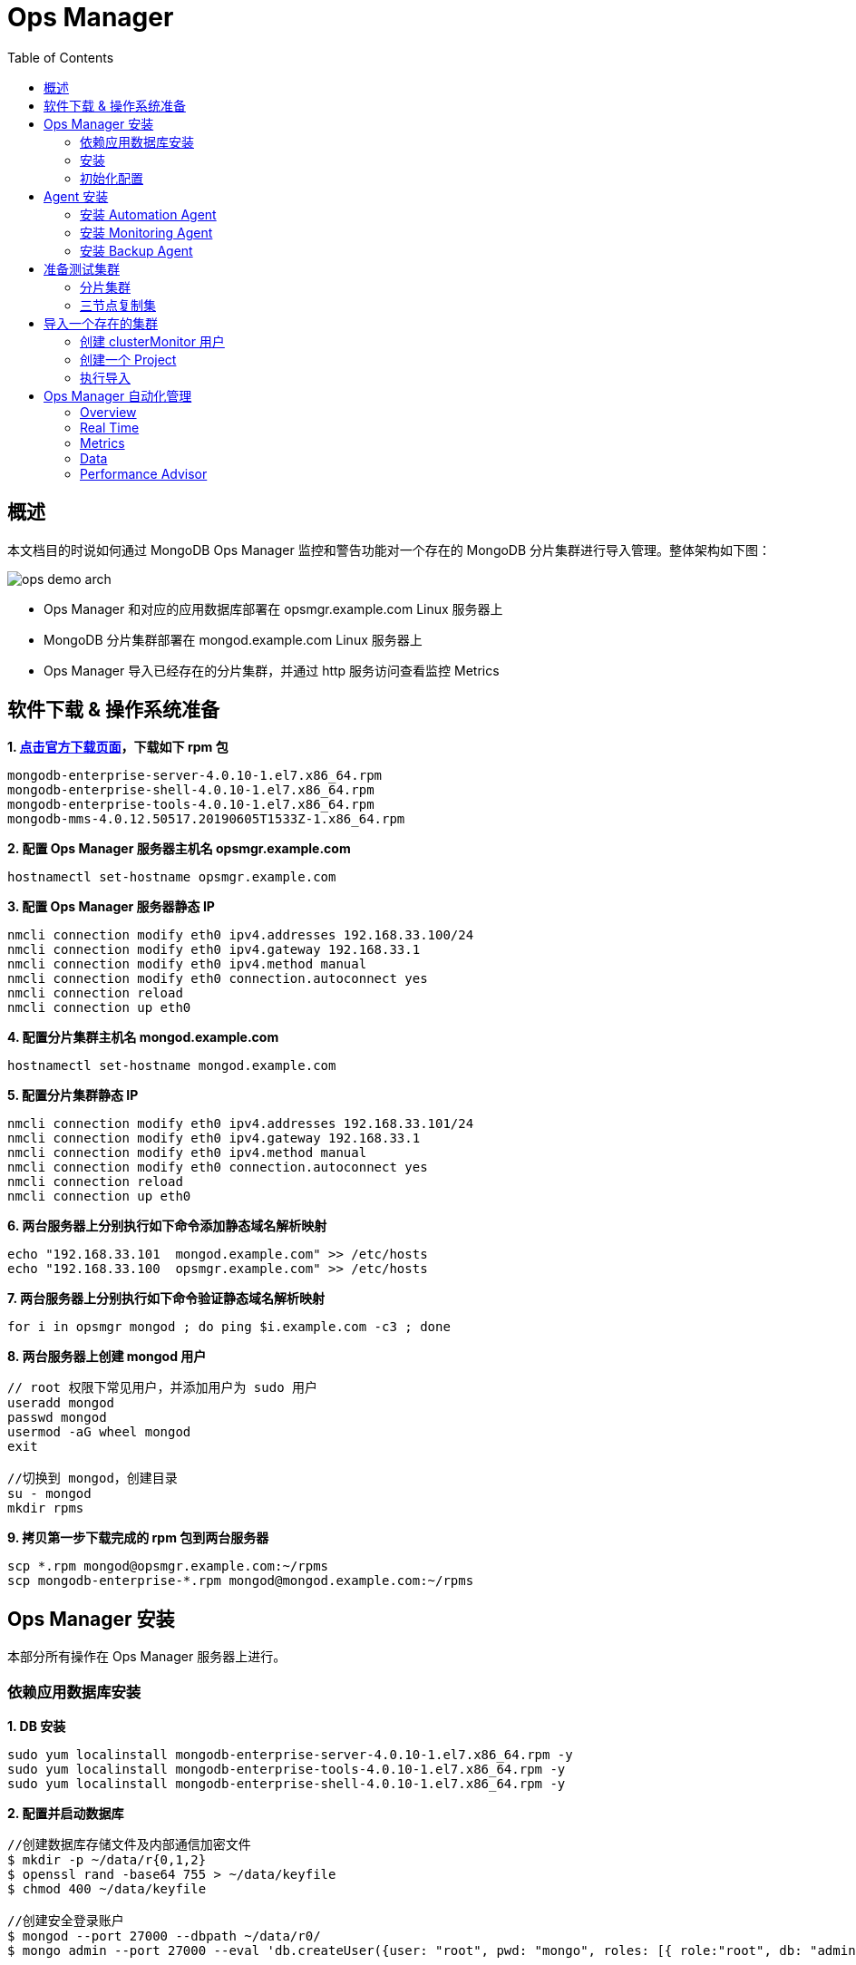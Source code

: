 = Ops Manager
:toc: manual

== 概述

本文档目的时说如何通过 MongoDB Ops Manager 监控和警告功能对一个存在的 MongoDB 分片集群进行导入管理。整体架构如下图：

image:img/ops-demo-arch.png[]

* Ops Manager 和对应的应用数据库部署在 opsmgr.example.com Linux 服务器上
* MongoDB 分片集群部署在 mongod.example.com Linux 服务器上
* Ops Manager 导入已经存在的分片集群，并通过 http 服务访问查看监控 Metrics

== 软件下载 & 操作系统准备

[source, bash]
.*1. link:https://www.mongodb.com/download-center/enterprise[点击官方下载页面]，下载如下 rpm 包*
----
mongodb-enterprise-server-4.0.10-1.el7.x86_64.rpm	
mongodb-enterprise-shell-4.0.10-1.el7.x86_64.rpm	
mongodb-enterprise-tools-4.0.10-1.el7.x86_64.rpm	
mongodb-mms-4.0.12.50517.20190605T1533Z-1.x86_64.rpm
----

[source, bash]
.*2. 配置 Ops Manager 服务器主机名 opsmgr.example.com*
----
hostnamectl set-hostname opsmgr.example.com
----

[source, bash]
.*3. 配置 Ops Manager 服务器静态 IP*
----
nmcli connection modify eth0 ipv4.addresses 192.168.33.100/24
nmcli connection modify eth0 ipv4.gateway 192.168.33.1
nmcli connection modify eth0 ipv4.method manual
nmcli connection modify eth0 connection.autoconnect yes
nmcli connection reload
nmcli connection up eth0
----

[source, bash]
.*4. 配置分片集群主机名 mongod.example.com*
----
hostnamectl set-hostname mongod.example.com
----

[source, bash]
.*5. 配置分片集群静态 IP*
----
nmcli connection modify eth0 ipv4.addresses 192.168.33.101/24
nmcli connection modify eth0 ipv4.gateway 192.168.33.1
nmcli connection modify eth0 ipv4.method manual
nmcli connection modify eth0 connection.autoconnect yes
nmcli connection reload
nmcli connection up eth0
----

[source, bash]
.*6. 两台服务器上分别执行如下命令添加静态域名解析映射*
----
echo "192.168.33.101  mongod.example.com" >> /etc/hosts
echo "192.168.33.100  opsmgr.example.com" >> /etc/hosts
----

[source, bash]
.*7. 两台服务器上分别执行如下命令验证静态域名解析映射*
----
for i in opsmgr mongod ; do ping $i.example.com -c3 ; done
----

[source, bash]
.*8. 两台服务器上创建 mongod 用户*
----
// root 权限下常见用户，并添加用户为 sudo 用户
useradd mongod
passwd mongod
usermod -aG wheel mongod
exit

//切换到 mongod，创建目录
su - mongod
mkdir rpms
----

[source, bash]
.*9. 拷贝第一步下载完成的 rpm 包到两台服务器*
----
scp *.rpm mongod@opsmgr.example.com:~/rpms
scp mongodb-enterprise-*.rpm mongod@mongod.example.com:~/rpms
----

== Ops Manager 安装

本部分所有操作在 Ops Manager 服务器上进行。

=== 依赖应用数据库安装

[source, bash]
.*1. DB 安装*
----
sudo yum localinstall mongodb-enterprise-server-4.0.10-1.el7.x86_64.rpm -y
sudo yum localinstall mongodb-enterprise-tools-4.0.10-1.el7.x86_64.rpm -y
sudo yum localinstall mongodb-enterprise-shell-4.0.10-1.el7.x86_64.rpm -y
----

[source, bash]
.*2. 配置并启动数据库*
----
//创建数据库存储文件及内部通信加密文件
$ mkdir -p ~/data/r{0,1,2}
$ openssl rand -base64 755 > ~/data/keyfile
$ chmod 400 ~/data/keyfile

//创建安全登录账户
$ mongod --port 27000 --dbpath ~/data/r0/
$ mongo admin --port 27000 --eval 'db.createUser({user: "root", pwd: "mongo", roles: [{ role:"root", db: "admin" }]})'

//启动
$ for i in 0 1 2 ; do mongod --dbpath ~/data/r$i --logpath ~/data/r$i/mongo.log --port 2700$i --bind_ip 0.0.0.0 --fork --auth --keyFile ~/data/keyfile --replSet repl-app-db ; done

//初始化
$ mongo admin --port 27000 -u root -p mongo --eval 'rs.initiate()'
$ mongo admin --port 27000 -u root -p mongo --eval 'rs.add("opsmgr.example.com:27001")'
$ mongo admin --port 27000 -u root -p mongo --eval 'rs.add("opsmgr.example.com:27002")'

//集群初始化验证
$ mongo admin --port 27000 -u root -p mongo --eval 'rs.isMaster()'
$ mongo admin --port 27000 -u root -p mongo --eval 'rs.status()'
----

=== 安装

[source, bash]
.*1. Ops 安装*
----
sudo yum localinstall mongodb-mms-4.0.12.50517.20190605T1533Z-1.x86_64.rpm
----

[source, bash]
.*2. 配置 Ops 连接数据库（/opt/mongodb/mms/conf/conf-mms.properties）*
----
mongo.mongoUri=mongodb://root:mongo@opsmgr.example.com:27000,opsmgr.example.com:27001,opsmgr.example.com:27002/admin?replicaSet=repl-app-db&maxPoolSize=150
----

[source, bash]
.*3. 启动 Ops Manager*
----
$ sudo systemctl start mongodb-mms.service
----

[source, bash]
.*4. 查看 Ops Manager 服务监听的端口*
----
$ netstat -antulop | grep 8080
tcp6       0      0 :::8080                 :::*                    LISTEN      -                    off (0.00/0/0)
----

=== 初始化配置

*1. 访问 http://opsmgr.example.com:8080 时，点击 Register 链接注册一个全局管理账户*

image:img/ops-register.png[]

选择 `password1!` 为密码，在弹出的页面根据提示完成配置：

*2. 注册完成初次登陆会定向到 Configure Ops Manager 页面*

在 Configure Ops Manager 页面完成初始化配置

* Web Server
** URL To Access Ops Manager - http://opsmgr.example.com:8080
** Client Certificate Mode   - None
** 其它项使用默认配置

* Email（本部分需要对接相关邮件服务器）
** "From" Email Address                - opsmanager@example.com
** "Reply To" Email Address            - admin@example.com
** Admin Email Address                 - admin@example.com
** Email Delivery Method Configuration - SMTP Email Server
** Transport                           - smtp
** SMTP Server Hostname                - smtp.example.com
** SMTP Server Port                    - 587
** 其它项使用默认配置

* User Authentication
** User Authentication Method - Application Database
** 其它项使用默认配置 

* Multi-Factor Authentication (MFA) 
** 所有项使用默认配置 

* Other Authentication Options
** 所有项使用默认配置 

* Permissions
** 所有项使用默认配置

* Backup Snapshots
** 所有项使用默认配置

* Backup Snapshots Schedule
** Snapshot Interval (Hours)                  - 24
** Base Retention Of Snapshots (In Days)      - 2
** Daily Retention Of Snapshots (In Days)     - No daily retention
** Weekly Retention Of Snapshots (In Weeks)   - 2
** Monthly Retention Of Snapshots (In Months) - 1
** 其它项使用默认配置

* KMIP Server Configuration
** 所有项使用默认配置

* Queryable Snapshot Configuration
** 所有项使用默认配置

* HTTP/HTTPS Proxy
** 所有项使用默认配置

* Twilio Integration
** 所有项使用默认配置

* MongoDB Version Management
** 所有项使用默认配置

* Alerts
** 所有项使用默认配置

*配置完成后进入到如下Deployment 界面*

image:img/opsmgr-install-finished.png[]

== Agent 安装

NOTE: 在 Ops Manager 新版本中 Agent 不需要手动安装，本部分可以跳过。

=== 安装 Automation Agent 

NOTE: Automation Agent 可以在需要部署导入时安装

在 Ops Manager 界面，选择 *Deployment* -> *Agents* -> *Downloads & Settings*，选择相应的版本，例如 `Automation Agent Installation Instructions`，在弹出的界面根据步骤完成 agent 安装。

[source, bash]
.*1. 安装*
----
$ curl -OL http://opsmgr.example.com:8080/download/agent/automation/mongodb-mms-automation-agent-manager-5.4.19.5537-1.x86_64.rhel7.rpm

$ sudo chmod a+x mongodb-mms-automation-agent-manager-5.4.19.5537-1.x86_64.rhel7.rpm
$ sudo yum localinstall mongodb-mms-automation-agent-manager-5.4.19.5537-1.x86_64.rhel7.rpm
----

[source, bash]
.*2. 配置 key*
----
sudo vi /etc/mongodb-mms/automation-agent.config
----

[source, bash]
.*3. 启动服务*
----
sudo systemctl start mongodb-mms-automation-agent.service
----

NOTE: 部署界面有 安装 agent 的介绍。

=== 安装 Monitoring Agent

NOTE: 可以在创建完 Project 后执行这部分。

在 Ops Manager 界面，选择 *Deployment* -> *Agents* -> *Downloads & Settings*，选择相应的版本，例如 Install or Update the Monitoring Agent。

[source, bash]
.*1. 安装*
----
curl -OL http://opsmgr.example.com:8080/download/agent/monitoring/mongodb-mms-monitoring-agent-6.6.2.466-1.x86_64.rhel7.rpm

chmod 777 mongodb-mms-monitoring-agent-6.6.2.466-1.x86_64.rhel7.rpm 

sudo yum localinstall mongodb-mms-monitoring-agent-6.6.2.466-1.x86_64.rhel7.rpm -y
----

[source, bash]
.*2. 配置 key, 用户名，密码*
----
sudo vi /etc/mongodb-mms/monitoring-agent.config

mmsGroupId=5d08a1af8a49a31b324ec641
mmsApiKey=5d08a41a8a49a31b324ec86d3dd0a7d168167e4fdb7ec454c450666b
mmsBaseUrl=http://opsmgr.example.com:8080

globalAuthUsername=mms-monitoring-agent
globalAuthPassword=mongo 
----

[source, bash]
.*3. 启动服务*
----
sudo systemctl start mongodb-mms-monitoring-agent.service
----

=== 安装 Backup Agent

[source, bash]
.*TODO*
----
//TODO
----

== 准备测试集群

NOTE: 本部分集群为了测试使用，与 Ops Manager 安装不相关，本部分所有操作在 mongod.example.com 服务器上进行。

[source, bash]
.*MongoDB 安装*
----
sudo yum localinstall mongodb-enterprise-server-4.0.10-1.el7.x86_64.rpm -y
sudo yum localinstall mongodb-enterprise-tools-4.0.10-1.el7.x86_64.rpm -y
sudo yum localinstall mongodb-enterprise-shell-4.0.10-1.el7.x86_64.rpm -y
----

=== 分片集群

[source, bash]
.*执行如下脚本构建一个 2 分片、2 mongos、1 ConfigServer 集群*
----
//创建数据库存储文件及内部通信加密文件
$ mkdir -p ~/data/ra{0,1,2}
$ mkdir -p ~/data/rb{0,1,2}
$ mkdir -p ~/data/cs{0,1,2}
$ openssl rand -base64 755 > ~/data/keyfile
$ chmod 400 ~/data/keyfile

//启动 ConfigServer，初始化，创建管理用户，并添加备节点
$ mongod --port 26000 --dbpath ~/data/cs0/
$ mongo admin --port 26000 --eval 'db.createUser({user: "root", pwd: "mongo", roles: [{ role:"root", db: "admin" }]})'
$ for i in 0 1 2 ; do mongod --configsvr --dbpath ~/data/cs$i --logpath ~/data/cs$i/mongo.log --port 2600$i --bind_ip 0.0.0.0 --fork --auth --keyFile ~/data/keyfile --replSet repl-cs ; done

$ mongo admin --port 26000 -u root -p mongo --eval "rs.initiate()"
$ mongo admin --port 26000 -u root -p mongo --eval 'rs.add("mongod.example.com:26001")'
$ mongo admin --port 26000 -u root -p mongo --eval 'rs.add("mongod.example.com:26002")'

//启动 mongos，并查看分片状态
$ mongos --configdb 'repl-cs/mongod.example.com:26000,mongod.example.com:26001,mongod.example.com:26002' --logpath ~/data/mongos1.log --port 27017 --bind_ip 0.0.0.0 --fork --keyFile ~/data/keyfile
$ mongos --configdb 'repl-cs/mongod.example.com:26000,mongod.example.com:26001,mongod.example.com:26002' --logpath ~/data/mongos2.log --port 27018 --bind_ip 0.0.0.0 --fork --keyFile ~/data/keyfile

$ mongo admin --port 27017 -u root -p mongo --eval 'sh.status()'
$ mongo admin --port 27018 -u root -p mongo --eval 'sh.status()'

//启动分片a，初始化，创建管理账户，添加备节点
$ mongod --port 27000 --dbpath ~/data/ra0/
$ mongo admin --port 27000 --eval 'db.createUser({user: "root", pwd: "mongo", roles: [{ role:"root", db: "admin" }]})'
$ for i in 0 1 2 ; do mongod --shardsvr --dbpath ~/data/ra$i --logpath ~/data/ra$i/mongo.log --port 2700$i --bind_ip 0.0.0.0 --fork --auth --keyFile ~/data/keyfile --replSet repl-a ; done

$ mongo admin --port 27000 -u root -p mongo --eval "rs.initiate()"
$ mongo admin --port 27000 -u root -p mongo --eval 'rs.add("mongod.example.com:27001")'
$ mongo admin --port 27000 -u root -p mongo --eval 'rs.add("mongod.example.com:27002")'

//启动分片b，初始化，创建管理账户，添加备节点
$ mongod --port 28000 --dbpath ~/data/rb0/
$ mongo admin --port 28000 --eval 'db.createUser({user: "root", pwd: "mongo", roles: [{ role:"root", db: "admin" }]})'
$ for i in 0 1 2 ; do mongod --shardsvr --dbpath ~/data/rb$i --logpath ~/data/rb$i/mongo.log --port 2800$i --bind_ip 0.0.0.0 --fork --auth --keyFile ~/data/keyfile --replSet repl-b ; done

$ mongo admin --port 28000 -u root -p mongo --eval "rs.initiate()"
$ mongo admin --port 28000 -u root -p mongo --eval 'rs.add("mongod.example.com")'
$ mongo admin --port 28000 -u root -p mongo --eval 'rs.add("mongod.example.com")'

//配置分片，并查看分片状态
$ mongo admin --port 27017 -u root -p mongo --eval 'sh.addShard("repl-a/mongod.example.com:27000,mongod.example.com:27001,mongod.example.com:27002")'
$ mongo admin --port 27017 -u root -p mongo --eval 'sh.addShard("repl-b/mongod.example.com:28000,mongod.example.com:28001,mongod.example.com:28002")'

$ mongo admin --port 27017 -u root -p mongo --eval 'sh.status()'
$ mongo admin --port 27018 -u root -p mongo --eval 'sh.status()'
----

=== 三节点复制集

[source, bash]
.*执行如下脚本构建一个 3 节点复制集*
----
//创建数据库存储文件及内部通信加密文件
$ mkdir -p ~/data/r{0,1,2}
$ openssl rand -base64 755 > ~/data/keyfile
$ chmod 400 ~/data/keyfile

//创建安全登录账户
$ mongod --port 27000 --dbpath ~/data/r0/
$ mongo admin --port 27000 --eval 'db.createUser({user: "root", pwd: "mongo", roles: [{ role:"root", db: "admin" }]})'

//启动
$ for i in 0 1 2 ; do mongod --dbpath ~/data/r$i --logpath ~/data/r$i/mongo.log --port 2700$i --bind_ip 0.0.0.0 --fork --auth --keyFile ~/data/keyfile --replSet repl-app-db ; done

//初始化
$ mongo admin --port 27000 -u root -p mongo --eval 'rs.initiate()'
$ mongo admin --port 27000 -u root -p mongo --eval 'rs.add("mongod.example.com:27001")'
$ mongo admin --port 27000 -u root -p mongo --eval 'rs.add("mongod.example.com:27002")'

//集群初始化验证
$ mongo admin --port 27000 -u root -p mongo --eval 'rs.isMaster()'
$ mongo admin --port 27000 -u root -p mongo --eval 'rs.status()'
----

== 导入一个存在的集群

本部分将上面步骤创建的测试集群导入到 Ops Manager.

=== 创建 clusterMonitor 用户

[source, bash]
.*在集群中的所有分片复制集，ConfigServer 复制集合中执行如下命令创建一个 clusterMonitor 用户*
----
db.createUser({user: "mms-monitoring-agent", pwd: "mongo", roles: [{ role:"clusterMonitor", db: "admin" }]})
----

NOTE: `mms-monitoring-agent`/`mongo` 用户会被 Monitor Agent 导入集群时使用 

=== 创建一个 Project

在 Ops Manager 界面创建一个 DEMO project

image:img/ops-new-project.png[]

从 Ops Manager 界选择 `Deployment` -> `Agents` -> `All Agents` 下列表中可看到对应 Agent

image:img/ops-agent-lists.png[]

NOTE: 如上显示导入成功后 Project 对应所有 Agent，可执行完后回过头查看。

=== 执行导入

在 Ops Manager 界面 DEMO Project 下选择 `Deployment` → `Add New` → `Existing MongoDB Deployment`

image:img/ops-import-exists.png[]

* 点击继续，进入到 *Install an Automation Agent on a single server* 界面，在该界面点击 *Install Agent* 按钮，根据弹出的说明步骤配置一个 Automation Agent, 配置成功后界面如下界面如下

image:img/ops-automation-agent.png[]

* 点击继续进入到 *Set up Ops Manager Monitoring* 界面，Automation Agent 会自动安装 Monitoring Agent 和 Backup Agent，安装完成后界面如下

image:img/ops-all-agent.png[]

* 点击继续，进入到 *Import your deployment for monitoring* 界面输入相应的值

----
Hostname              -  192.168.33.101
Port                  -  27017
Enable Authentication -  Yes
Username              -  mms-monitoring-agent
Password              -  mongo
----

* 点击继续，导入界面开始 ping 操作，执行成功后，会有如下输出界面

image:img/ops-deployment-found.png[]

* 点击继续，进入 *Adding your deployment to Ops Manager* 界面，会检测到导入的 Server 如下

image:img/ops-server-import.png[]

* 点击继续，进入到 *Do you want to add Ops Manager Automation to this deployment?* 页面

在页面的底部，选择接受 I understand that this requires the installation of an automation agent on each of the servers in my deployment and I have read the requirements/risks above，

image:img/ops-automation-deployments.png[]

* 点击继续，进入到 * Configure authentication for Automation* 页面

根据页面的提示，在集群中的所有分片复制集，ConfigServer 复制集合中执行如下命令创建一个用户：

[source, bash]
----
use admin 
db.createUser({user: 'mms-automation', pwd: 'mongo', roles: ['clusterAdmin', 'dbAdminAnyDatabase', 'readWriteAnyDatabase', 'restore', 'userAdminAnyDatabase']})
----

然后在 `Provide authentication settings` 部分输入上面创建的用户

image:img/ops-automation-user.png[]

* 点击继续，进入到 *Install an Automation Agent on each of your servers* 页面

确保所有的界面上都安装了 Agent。

完成后点击 *Initialize Automation* 按钮，会进入到 *Initializing Automation for your Deployment* 页面，收集信息完成后，会有如下输出

image:img/ops-gather-all-process.png[]

* 点击 *Review Deployment* 按钮，进入到 Deployment 界面

点击 Deployment 界面上端黄色背景横条中 *REVIEW & DEPLOY* 按钮，Review 相关的变化，

image:img/ops-confirm-deploy.png[]

Review 完成后点击 *Confirm & Deploy* 按钮。

* 导入成功后，在 Cluster_0 中会有 2 个分片，3 个 CONFIGS，连个 mongos

image:img/ops-imported-cluster.png[]

== Ops Manager 自动化管理

=== Overview

在部署完成界面，如果点击某一个复制集，会进入到 Overview 界面，该界面下会有整体概述界面

image:img/opsmgr-overview.png[]

=== Real Time

该界面下会有实时的监控数据，监控项目主要有 4 个种类

* 系统相关: CPU、磁盘使用率、系统内存、连接总数、网路进出等
* MongoDB 监控指标: OPERATIONS、QUERY EXECUTION TIMES、QUERY TARGETING、READS & WRITES
* 最高负载的集合，主要从读写两个方面去衡量负载
* 慢操作

image:img/opsmgr-real-time.png[]

=== Metrics

可以根据不同的时间间隔，收集一些监控项目，具体监控项有 30 多种，分为两类，即系统相关，和 MongoDB 相关，选择任意一个监控项，对应的监控报表会显示出来

image:img/opsmgr-metrics.png[]

=== Data

在该界面点击 *Create Database* 可以创建一个数据库

image:img/opsmgr-data-create-db.png[]

同样在该界面如果选定一个数据库中的集合，可以创建文档。

image:img/opsmgr-data-insert-doc.png[]

=== Performance Advisor

该页面会列出一定时间段内 Ops Manager 检测到的慢查询。

image:img/opsmgr-perf-advisor.png[]

